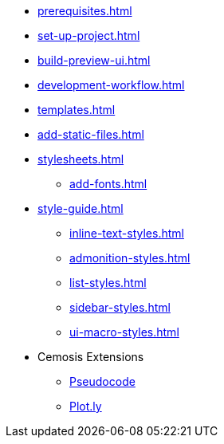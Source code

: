 * xref:prerequisites.adoc[]
* xref:set-up-project.adoc[]
* xref:build-preview-ui.adoc[]
* xref:development-workflow.adoc[]
* xref:templates.adoc[]
* xref:add-static-files.adoc[]
* xref:stylesheets.adoc[]
 ** xref:add-fonts.adoc[]
* xref:style-guide.adoc[]
 ** xref:inline-text-styles.adoc[]
 ** xref:admonition-styles.adoc[]
 ** xref:list-styles.adoc[]
 ** xref:sidebar-styles.adoc[]
 ** xref:ui-macro-styles.adoc[]
* Cemosis Extensions
** xref:cemosis/pseudocode.adoc[Pseudocode]
** xref:cemosis/plotly.adoc[Plot.ly]